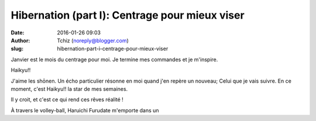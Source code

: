 Hibernation (part I): Centrage pour mieux viser
###############################################
:date: 2016-01-26 09:03
:author: Tchiz (noreply@blogger.com)
:slug: hibernation-part-i-centrage-pour-mieux-viser

Janvier est le mois du centrage pour moi. Je termine mes commandes et je
m'inspire.

Haikyu!! 

J'aime les shōnen. Un écho particulier résonne en moi quand j'en repère
un nouveau; Celui que je vais suivre. En ce moment, c'est Haikyu!! la
star de mes semaines.

Il y croit, et c'est ce qui rend ces rêves réalité !

À travers le volley-ball, Haruichi Furudate m'emporte dans un
